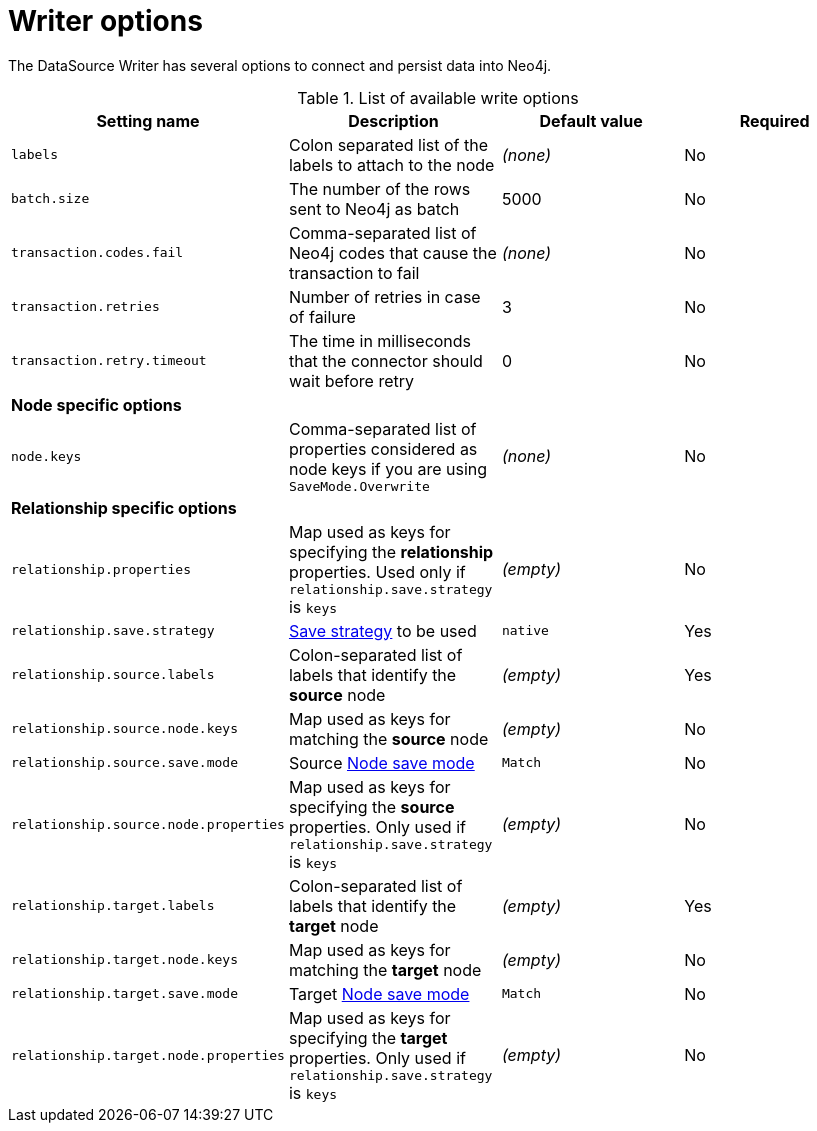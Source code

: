 = Writer options

The DataSource Writer has several options to connect and persist data into Neo4j.

.List of available write options
|===
|Setting name |Description |Default value |Required

|`labels`
|Colon separated list of the labels to attach to the node
|_(none)_
|No

|`batch.size`
|The number of the rows sent to Neo4j as batch
|5000
|No

|`transaction.codes.fail`
|Comma-separated list of Neo4j codes that cause the transaction to fail
|_(none)_
|No

|`transaction.retries`
|Number of retries in case of failure
|3
|No

|`transaction.retry.timeout`
|The time in milliseconds that the connector should wait before retry
|0
|No

4+|*Node specific options*

|`node.keys`
|Comma-separated list of properties considered as node keys if you are using
`SaveMode.Overwrite`
|_(none)_
|No

4+|*Relationship specific options*

|`relationship.properties`
|Map used as keys for specifying the *relationship* properties. Used only if `relationship.save.strategy` is `keys`
|_(empty)_
|No

|`relationship.save.strategy`
|<<strategies,Save strategy>> to be used
|`native`
|Yes

|`relationship.source.labels`
|Colon-separated list of labels that identify the *source* node
|_(empty)_
|Yes

|`relationship.source.node.keys`
|Map used as keys for matching the *source* node
|_(empty)_
|No

|`relationship.source.save.mode`
|Source <<node-save-modes,Node save mode>>
|`Match`
|No

|`relationship.source.node.properties`
|Map used as keys for specifying the *source* properties. Only used if `relationship.save.strategy` is `keys`
|_(empty)_
|No

|`relationship.target.labels`
|Colon-separated list of labels that identify the *target* node
|_(empty)_
|Yes

|`relationship.target.node.keys`
|Map used as keys for matching the *target* node
|_(empty)_
|No

|`relationship.target.save.mode`
|Target <<node-save-modes,Node save mode>>
|`Match`
|No

|`relationship.target.node.properties`
|Map used as keys for specifying the *target* properties. Only used if `relationship.save.strategy` is `keys`
|_(empty)_
|No

|===
